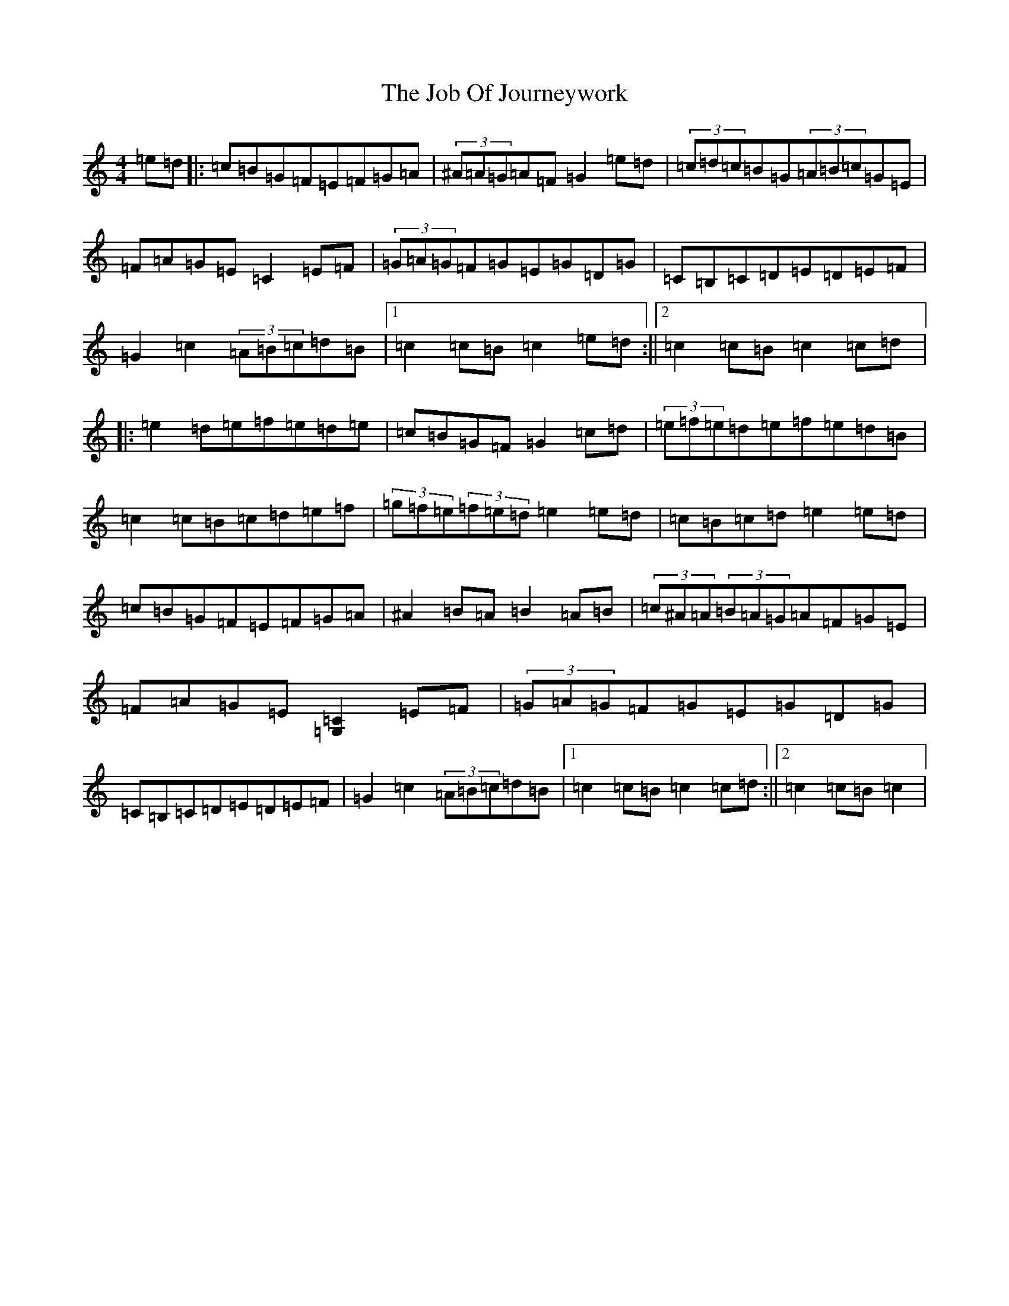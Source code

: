 X: 10554
T: Job Of Journeywork, The
S: https://thesession.org/tunes/1605#setting20717
Z: D Major
R: hornpipe
M: 4/4
L: 1/8
K: C Major
=e=d|:=c=B=G=F=E=F=G=A|(3^A=A=G=A=F=G2=e=d|(3=c=d=c=B=G(3=A=B=c=G=E|=F=A=G=E=C2=E=F|(3=G=A=G=F=G=E=G=D=G|=C=B,=C=D=E=D=E=F|=G2=c2(3=A=B=c=d=B|1=c2=c=B=c2=e=d:||2=c2=c=B=c2=c=d|:=e2=d=e=f=e=d=e|=c=B=G=F=G2=c=d|(3=e=f=e=d=e=f=e=d=B|=c2=c=B=c=d=e=f|(3=g=f=e(3=f=e=d=e2=e=d|=c=B=c=d=e2=e=d|=c=B=G=F=E=F=G=A|^A2=B=A=B2=A=B|(3=c^A=A(3=B=A=G=A=F=G=E|=F=A=G=E[=C2=G,2]=E=F|(3=G=A=G=F=G=E=G=D=G|=C=B,=C=D=E=D=E=F|=G2=c2(3=A=B=c=d=B|1=c2=c=B=c2=c=d:||2=c2=c=B=c2|